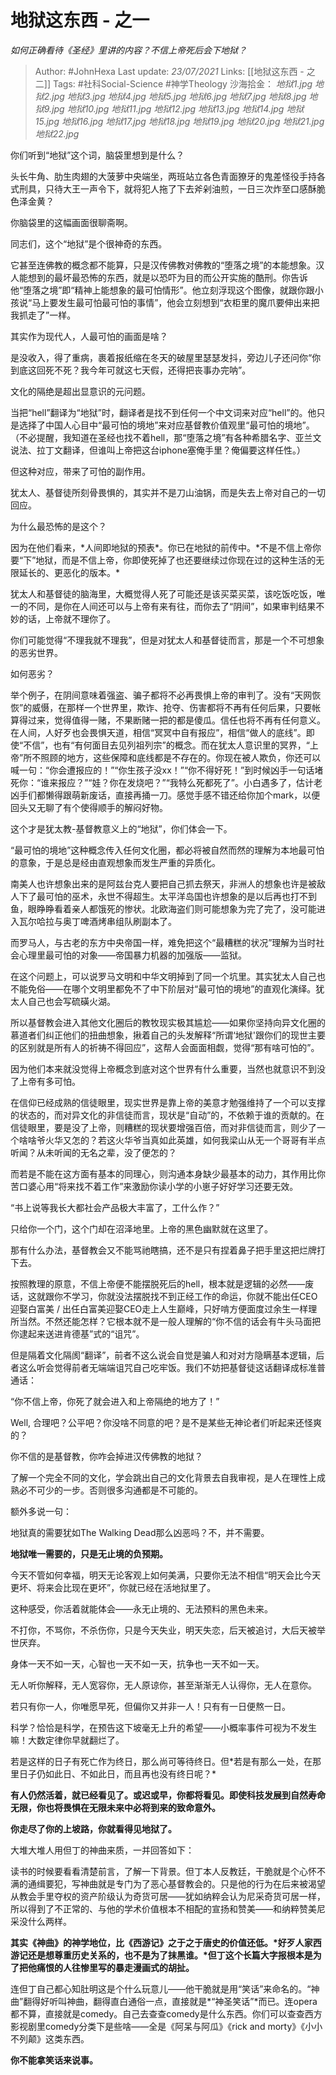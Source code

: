 * 地狱这东西 - 之一
  :PROPERTIES:
  :CUSTOM_ID: 地狱这东西---之一
  :END:

/如何正确看待《圣经》里讲的内容？不信上帝死后会下地狱？/

#+BEGIN_QUOTE
  Author: #JohnHexa Last update: /23/07/2021/ Links: [[地狱这东西 -
  之二]] Tags: #社科Social-Science #神学Theology 沙海拾金：
  [[地狱1.jpg]] [[地狱2.jpg]] [[地狱3.jpg]] [[地狱4.jpg]] [[地狱5.jpg]]
  [[地狱6.jpg]] [[地狱7.jpg]] [[地狱8.jpg]] [[地狱9.jpg]] [[地狱10.jpg]]
  [[地狱11.jpg]] [[地狱12.jpg]] [[地狱13.jpg]] [[地狱14.jpg]]
  [[地狱15.jpg]] [[地狱16.jpg]] [[地狱17.jpg]] [[地狱18.jpg]]
  [[地狱19.jpg]] [[地狱20.jpg]] [[地狱21.jpg]] [[地狱22.jpg]]
#+END_QUOTE

你们听到“地狱”这个词，脑袋里想到是什么？

头长牛角、肋生肉翅的大菠萝中央端坐，两班站立各色青面獠牙的鬼差怪役手持各式刑具，只待大王一声令下，就将犯人拖了下去斧剁油煎，一日三次炸至口感酥脆色泽金黄？

你脑袋里的这幅画面很聊斋啊。

同志们，这个“地狱”是个很神奇的东西。

它甚至连佛教的概念都不能算，只是汉传佛教对佛教的“堕落之境”的本能想象。汉人能想到的最坏最恐怖的东西，就是以恐吓为目的而公开实施的酷刑。你告诉他“堕落之境”即“精神上能想象的最可怕情形”。他立刻浮现这个图像，就跟你跟小孩说“马上要发生最可怕最可怕的事情”，他会立刻想到“衣柜里的魔爪要伸出来把我抓走了”一样。

其实作为现代人，人最可怕的画面是啥？

是没收入，得了重病，裹着报纸缩在冬天的破屋里瑟瑟发抖，旁边儿子还问你“你到底这回死不死？我今年可就这七天假，还得把丧事办完呐”。

文化的隔绝是超出显意识的元问题。

当把“hell”翻译为“地狱”时，翻译者是找不到任何一个中文词来对应“hell”的。他只是选择了中国人心目中“最可怕的境地”来对应基督教价值观里“最可怕的境地”。（不必提醒，我知道在圣经也找不着hell，那“堕落之境”有各种希腊名字、亚兰文说法、拉丁文翻译，但谁叫上帝把这台iphone塞俺手里？俺偏要这样任性。）

但这种对应，带来了可怕的副作用。

犹太人、基督徒所刻骨畏惧的，其实并不是刀山油锅，而是失去上帝对自己的一切回应。

为什么最恐怖的是这个？

因为在他们看来，*人间即地狱的预表*。你已在地狱的前传中。*不是不信上帝你要“下”地狱，而是不信上帝，你即使死掉了也还要继续过你现在过的这种生活的无限延长的、更恶化的版本。*

犹太人和基督徒的脑海里，大概觉得人死了可能还是该买菜买菜，该吃饭吃饭，唯一的不同，是你在人间还可以与上帝有来有往，而你去了“阴间”，如果审判结果不妙的话，上帝就不理你了。

你们可能觉得“不理我就不理我”，但是对犹太人和基督徒而言，那是一个不可想象的恶劣世界。

如何恶劣？

举个例子，在阴间意味着强盗、骗子都将不必再畏惧上帝的审判了。没有“天网恢恢”的威慑，在那样一个世界里，欺诈、抢夺、伤害都将不再有任何后果，只要帐算得过来，觉得值得一赌，不果断赌一把的都是傻瓜。信任也将不再有任何意义。在人间，人好歹也会畏惧天道，相信“冥冥中自有报应”，相信“做人的底线”。即使“不信”，也有“有何面目去见列祖列宗”的概念。而在犹太人意识里的冥界，“上帝”所不照顾的地方，这些保障和底线都是不存在的。你现在被人欺负，你还可以喊一句：“你会遭报应的！”“你生孩子没xx！”“你不得好死！”到时候凶手一句话堵死你：“谁来报应？”“娃？你在发烧吧？”“我特么死都死了”。小白遇多了，估计老凶手们都懒得跟萌新废话，直接再捅一刀。感觉手感不错还给你加个mark，以便回头又无聊了有个使得顺手的解闷好物。

这个才是犹太教-基督教意义上的“地狱”，你们体会一下。

“最可怕的境地”这种概念传入任何文化圈，都必将被自然而然的理解为本地最可怕的意象，于是总是经由直观想象而发生严重的异质化。

南美人也许想象出来的是阿兹台克人要把自己抓去祭天，非洲人的想象也许是被敌人下了最可怕的巫术，永世不得超生。太平洋岛国也许想象的是以后再也打不到鱼，眼睁睁看着亲人都饿死的惨状。北欧海盗们则可能想象为完了完了，没可能进入瓦尔哈拉与奥丁啤酒烤串组队刷副本了。

而罗马人，与古老的东方中央帝国一样，难免把这个“最糟糕的状况”理解为当时社会心理里最可怕的对象------帝国暴力机器的加强版------监狱。

在这个问题上，可以说罗马文明和中华文明掉到了同一个坑里。其实犹太人自己也不能免俗------在哪个文明里都免不了中下阶层对“最可怕的境地”的直观化演绎。犹太人自己也会写硫磺火湖。

所以基督教会进入其他文化圈后的教牧现实极其尴尬------如果你坚持向异文化圈的慕道者们纠正他们的扭曲想象，揪着自己的头发解释“所谓‘地狱'跟你们的现世主要的区别就是所有人的祈祷不得回应”，这帮人会面面相觑，觉得“那有啥可怕的”。

因为他们本来就没觉得上帝概念到底对这个世界有什么重要，当然也就意识不到没了上帝有多可怕。

在信仰已经成熟的信徒眼里，现实世界是靠上帝的美意才勉强维持了一个可以支撑的状态的，而对异文化的非信徒而言，现状是“自动”的，不依赖于谁的贡献的。在信徒眼里，要是没了上帝，则糟糕的现状要增强百倍，而对非信徒而言，则少了一个啥啥爷火华又怎的？若这火华爷当真如此英雄，如何我梁山从无一个哥哥有半点听闻？从未听闻的无名之辈，没了便怎的？

而若是不能在这方面有基本的同理心，则沟通本身缺少最基本的动力，其作用比你苦口婆心用“将来找不着工作”来激励你读小学的小崽子好好学习还要无效。

“书上说等我长大都社会产品极大丰富了，工什么作？”

只给你一个门，这个门却在沼泽地里。上帝的黑色幽默就在这里了。

那有什么办法，基督教会又不能骂祂瞎搞，还不是只有捏着鼻子把手里这把烂牌打下去。

按照教理的原意，不信上帝便不能摆脱死后的hell，根本就是逻辑的必然------废话，这就跟你不学习，你就没法摆脱找不到正经工作的命运，你就不能出任CEO迎娶白富美
/
出任白富美迎娶CEO走上人生巅峰，只好啃方便面度过余生一样理所当然。不然还能怎样？它根本就不是一般人理解的“你不信的话会有牛头马面把你逮起来送进肯德基”式的“诅咒”。

但是隔着文化隔阂“翻译”，前者不这么说会自觉是骗人和对对方隐瞒基本逻辑，后者这么听会觉得前者无端端诅咒自己吃牢饭。我们不妨把基督徒这话翻译成标准普通话：

“你不信上帝，你死了就会进入和上帝隔绝的地方了！”

Well,
合理吧？公平吧？你没啥不同意的吧？是不是某些无神论者们听起来还怪爽的？

你不信的是基督教，你咋会掉进汉传佛教的地狱？

了解一个完全不同的文化，学会跳出自己的文化背景去自我审视，是人在理性上成熟必不可少的一步。否则很多沟通都是不可能的。

额外多说一句：

地狱真的需要犹如The Walking Dead那么凶恶吗？不，并不需要。

*地狱唯一需要的，只是无止境的负预期。*

今天不管如何幸福，明天无论客观上如何美满，只要你无法不相信“明天会比今天更坏、将来会比现在更坏”，你就已经在活地狱里了。

这种感受，你活着就能体会------永无止境的、无法预料的黑色未来。

不打你，不骂你，不杀伤你，只是今天失业，明天失恋，后天被追讨，大后天被举世厌弃。

身体一天不如一天，心智也一天不如一天，抗争也一天不如一天。

无人听你解释，无人宽容你，无人原谅你，甚至渐渐无人认得你，无人在意你。

若只有你一人，你唯愿早死，但偏你又并非一人！只有有一日便熬一日。

科学？恰恰是科学，在预告这下坡毫无上升的希望------小概率事件可视为不发生嘛！大数定律你早就翻烂了。

若是这样的日子有死亡作为终日，那么尚可等待终日。但*若是有那么一处，在那里日子仍如此日、不如此日，而且再也没有终日呢？*

*有人仍然活着，就已经看见了。或迟或早，你都将看见。即使科技发展到自然寿命无限，你也将畏惧在无限未来中必将到来的致命意外。*

*你走尽了你的上坡路，你就看得见地狱了。*

大堆大堆人用但丁的神曲来质，一并回答如下：

读书的时候要看看清楚前言，了解一下背景。但丁本人反教廷，干脆就是个心怀不满的通缉要犯，写神曲就是专门为了恶心基督教会的。只是他的行为在后来被渴望从教会手里夺权的资产阶级认为奇货可居------犹如纳粹会认为尼采奇货可居一样，所以得到了不正常的、与他的学术价值根本不相配的宣扬和赞美------和纳粹赞美尼采没什么两样。

*其实《神曲》的神学地位，比《西游记》之于之于唐史的价值还低。*好歹人家西游记还是想尊重历史关系的，也不是为了抹黑谁。*但丁这个长篇大字报根本是为了把他痛恨的人往惨里写的暴走漫画式的胡扯。*

连但丁自己都心知肚明这是个什么玩意儿------他干脆就是用“笑话”来命名的。“神曲”翻得好听叫神曲，翻得直白通俗一点，直接就是*“神圣笑话”*而已。连opera都不算，直接就是comedy。自己去查查comedy是什么东西。你们可以查查西方影视剧里comedy分类下是些啥------全是《阿呆与阿瓜》《rick
and morty》《小小不列颠》这类东西。

*你不能拿笑话来说事。*
